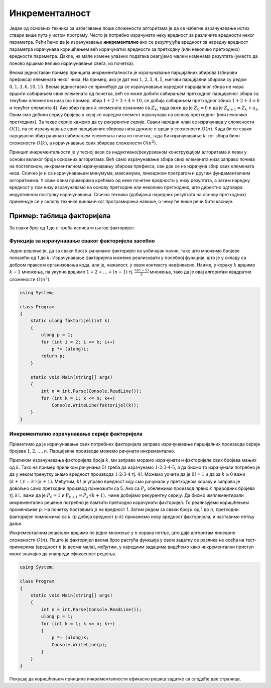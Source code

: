 Инкременталност
===============

Један од основних техника за избегавање лоше сложености алгоритама је да
се избегне израчунавање истих ствари више пута у истом програму. Често
је потребно израчунати неку вредност за различите вредности неког
параметра. Рећи ћемо да је израчунавање **инкрементално** ако се
резултујућа вредност за наредну вредност параметра израчунава коришћењем
већ израчунатих вредности за претходну (или неколико претходних)
вредности параметра. Дакле, на мале измене улазних података реагујемо
малим изменама резултата (уместо да поново вршимо велико израчунавање
свега, из почетка).

Веома једноставан пример принципа инкременталности је израчунавање
парцијалних збирова (збирови префикса) елемената неког низа. На пример,
ако је дат низ :math:`1, 2, 3, 4, 5`, његови парцијални збирови су редом
:math:`0, 1, 3, 6, 10, 15`. Веома једноставно се примећује да се
израчунавање наредног парцијалног збира не мора вршити сабирањем свих
елемената од почетка, већ се може добити сабирањем претходног
парцијалног збира са текућим елементом низа (на пример, збир
:math:`1+2+3+4 = 10`, се добија сабирањем претходног збира
:math:`1+2+3 = 6` и текућег елемента :math:`4`). Ако збир првих
:math:`k` елемената означимо са :math:`Z_k`, тада важи да је
:math:`Z_0 = 0` и да је :math:`Z_{k+1} = Z_k + a_k`. Овим смо добили
серију бројева у којој се наредни елемент израчунава на основу
претходног (или неколико претходних). За такве серије кажемо да су
*рекурентне серије*. Сваки наредни члан се израчунава у сложености
:math:`O(1)`, па се израчунавање свих парцијалних збирова низа дужине
:math:`n` врши у сложености :math:`O(n)`. Када би се сваки парцијални
збир рачунао сабирањем елемената низа из почетка, тада би израчунавање
:math:`k`-тог збира било сложености :math:`О(k)`, а израчунавање свих
збирова сложености :math:`O(n^2)`.

Принцип инкременталности је у тесној вези са индуктивно/рекурзивном
конструкцијом алгоритама и лежи у основи великог броја основних
алгоритама. Већ само израчунавање збира свих елемената низа заправо
почива на постепеном, инкременталном израчунавању збирова префикса, све
док се не израчуна збир свих елемената низа. Слично је и са
израчунавањем минумума, максимума, линеарном претрагом и другим
фундаменталним алгоритмима. У свим овим примерима крећемо од неке
почетне вредности у низу резултата, а затим наредну вредност у том низу
израчунавамо на основу претходне или неколико претходних, што директно
одговара индуктивном поступку израчунавања. Слична техника (добијања
наредних резултата на основу претходних) примењује се у склопу технике
динамичког програмирања навише, о чему ће више речи бити касније.

Пример: таблица факторијела
---------------------------

За сваки број од 1 до :math:`n` треба исписати његов факторијел.

Функција за израчунавање сваког факторијела засебно
~~~~~~~~~~~~~~~~~~~~~~~~~~~~~~~~~~~~~~~~~~~~~~~~~~~

Једно решење је, да за сваки број :math:`k` рачунамо факторијел на
уобичајан начин, тако што множимо бројеве полазећи од 1 до
:math:`k`. Израчунавање факторијела можемо реализовати у посебној
функцији, што је у складу са добром праксом организовања кода, али је,
нажалост, у овом контексту неефикасно. Наиме, у кораку :math:`k`
вршимо :math:`k-1` множења, па укупно вршимо :math:`1 + 2 + \ldots +
(n-1)` тј. :math:`\frac{n(n-1)}{2}` множења, тако да је овај алгоритам
квадратне сложености :math:`O(n^2)`.

.. code:: csharp
          
   using System;

   class Program
   {
       static ulong faktorijel(int k)
       {
           ulong p = 1;
           for (int i = 2; i <= k; i++)
               p *= (ulong)i;
           return p;
       }
           
       static void Main(string[] args)
       {
           int n = int.Parse(Console.ReadLine());
           for (int k = 1; k <= n; k++)
               Console.WriteLine(faktorijel(k));
       }
   }

Инкрементално израчунавање серије факторијела
~~~~~~~~~~~~~~~~~~~~~~~~~~~~~~~~~~~~~~~~~~~~~

Приметимо да је израчунавање свих потребних факторијела заправо
израчунавање парцијалних производа серије бројева :math:`1, 2, \ldots,
n.` Парцијалне производе можемо рачунати инкрементално.

Приликом израчунавања факторијела броја :math:`k`, ми заправо морамо
израчунати и факторијеле свих бројева мањих од :math:`k`. Тако на пример
приликом рачунања :math:`5!` треба да израчунамо
:math:`1 \cdot 2 \cdot 3 \cdot 4 \cdot 5`, а да бисмо то израчунали
потребно је да у неком тренутку знамо вредност производа
:math:`1 \cdot 2 \cdot 3 \cdot 4` тј. :math:`4!`. Можемо уочити да је
:math:`0! = 1` и да за :math:`k \geq 0` важи
:math:`(k+1)!=k!\cdot (k+1).` Међутим, :math:`k!` је управо вредност
коју смо рачунали у претходном кораку и заправо је довољно само
претходни производ помножити са 5. Ако са :math:`P_k` обележимо производ
првих :math:`k` природних бројева тј. :math:`k!,` важи да је
:math:`P_0 = 1` и :math:`P_{k+1} = P_k \cdot (k+1),` чиме добијамо
рекурентну серију. Да бисмо имплементирали инкрементално решење потребно
је памтити претходно израчунати факторијел. То реализујемо коришћењем
променљиве :math:`p`. На почетку поставимо :math:`p` на вредност 1.
Затим редом за сваки број :math:`k` од 1 до :math:`n`, претходни
факторијел помножимо са :math:`k` (:math:`p` добија вредност
:math:`p \cdot k`) прикажемо нову вредност факторијела, и наставимо
петљу даље.

Инкременталним решењем вршимо по једно множење у :math:`n` корака петље,
што даје алгоритам линеарне сложености :math:`O(n)`. Пошто је факторијел
веома брзо растућа функција у овом задатку се разлика не осећа на
тест-примерима (вредност :math:`n` је веома мала), међутим, у наредним
задацима видећемо како инкрементални приступ може значајно да унапреди
ефикасност решења.
   
.. code:: csharp

   using System;

   class Program
   {
       static void Main(string[] args)
       {
           int n = int.Parse(Console.ReadLine());
           ulong p = 1;
           for (int k = 1; k <= n; k++)
           {
               p *= (ulong)k;
               Console.WriteLine(p);
           }
       }
   }


Покушај да коришћењем принципа инкременталности ефикасно решиш 
задатке са следеће две странице.

.. comment

    - Префикс највећег збира
    - Сегмент датог збира у низу целих бројева
    - Факторијели од 1 до n
    - Хармонијски пи
    - Сума реда
    - Оптимални сервис
    - Рутер
    - Највећи тежински збир после цикличног померања
    - Дрва
    - Хиршов h-индекс
    - Најбољи “сабмит”
    - Поглед на реку
    - Ред особа
    - Попуњавање празнина
    - Добри такмичари
    - Максимални збир сегмента фиксираног почетка
    - Најдужа серија победа
    - Серија сјајних партија
    - Најдужи сегмент који садржи узастопне бројеве
    - Панграми
    - Пермутоване подниске
    - Број растућих сегмената
    - Минимуми правоугаоника
    - Суме трапеза
